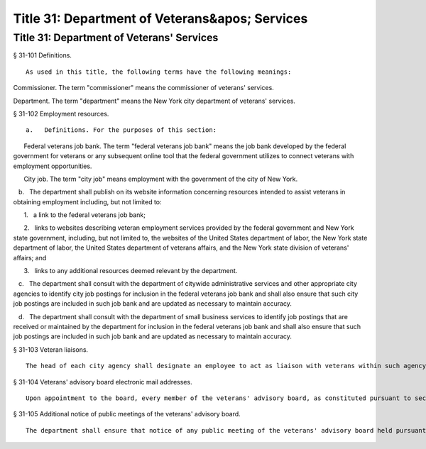 Title 31: Department of Veterans&apos; Services
===================================================
Title 31: Department of Veterans' Services
--------------------------------------------------
§ 31-101 Definitions. ::


	As used in this title, the following terms have the following meanings:

Commissioner. The term "commissioner" means the commissioner of veterans' services.

Department. The term "department" means the New York city department of veterans' services.






§ 31-102 Employment resources. ::


	   a.   Definitions. For the purposes of this section:

      Federal veterans job bank. The term "federal veterans job bank" means the job bank developed by the federal government for veterans or any subsequent online tool that the federal government utilizes to connect veterans with employment opportunities.

      City job. The term "city job" means employment with the government of the city of New York.

   b.   The department shall publish on its website information concerning resources intended to assist veterans in obtaining employment including, but not limited to:

      1.   a link to the federal veterans job bank;

      2.   links to websites describing veteran employment services provided by the federal government and New York state government, including, but not limited to, the websites of the United States department of labor, the New York state department of labor, the United States department of veterans affairs, and the New York state division of veterans' affairs; and

      3.   links to any additional resources deemed relevant by the department.

   c.   The department shall consult with the department of citywide administrative services and other appropriate city agencies to identify city job postings for inclusion in the federal veterans job bank and shall also ensure that such city job postings are included in such job bank and are updated as necessary to maintain accuracy.

   d.   The department shall consult with the department of small business services to identify job postings that are received or maintained by the department for inclusion in the federal veterans job bank and shall also ensure that such job postings are included in such job bank and are updated as necessary to maintain accuracy.






§ 31-103 Veteran liaisons. ::


	The head of each city agency shall designate an employee to act as liaison with veterans within such agency and shall notify the department of the name and contact information of such liaison. Such liaison shall advise veterans within such agency of benefits and services available to veterans at such agency and employee personnel policies applicable to veterans at such agency. At the request of the department, the head of each city agency shall make such liaison available to confer with and receive periodic training from the department. The department shall post on its website the names of persons designated to act as such liaison within each agency.






§ 31-104 Veterans' advisory board electronic mail addresses. ::


	Upon appointment to the board, every member of the veterans' advisory board, as constituted pursuant to section 3103 of the charter, shall create an electronic mail address dedicated exclusively to the conduct of the business of the board. The department shall make such electronic mail address available to the public on the department's website no later than thirty days after the commencement of the member's term of appointment. Such electronic mail address may not be commingled with any other personal or professional electronic mail addresses held or maintained by the members of the board. The department may establish guidelines to promote uniformity in the formatting of any electronic mail address created pursuant to this section.






§ 31-105 Additional notice of public meetings of the veterans' advisory board. ::


	The department shall ensure that notice of any public meeting of the veterans' advisory board held pursuant to section 3103 of the charter is posted on the department's website with the date, time and location of each public meeting, and that such notice is posted not less than one week prior to each public meeting. The department shall also maintain and periodically update the contact information of veterans organizations located within the city and shall notify such organizations by regular or electronic mail of the date, time and location of each public meeting of the veterans' advisory board not less than one week prior to each public meeting.






